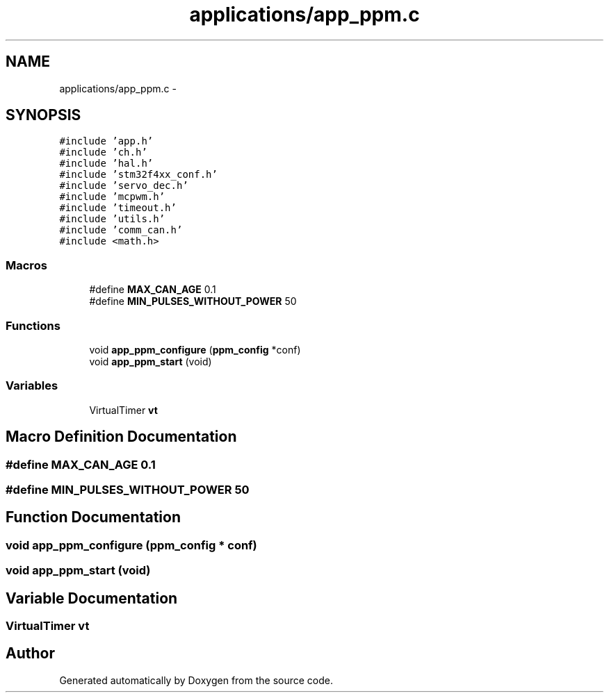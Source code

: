 .TH "applications/app_ppm.c" 3 "Wed Sep 16 2015" "Doxygen" \" -*- nroff -*-
.ad l
.nh
.SH NAME
applications/app_ppm.c \- 
.SH SYNOPSIS
.br
.PP
\fC#include 'app\&.h'\fP
.br
\fC#include 'ch\&.h'\fP
.br
\fC#include 'hal\&.h'\fP
.br
\fC#include 'stm32f4xx_conf\&.h'\fP
.br
\fC#include 'servo_dec\&.h'\fP
.br
\fC#include 'mcpwm\&.h'\fP
.br
\fC#include 'timeout\&.h'\fP
.br
\fC#include 'utils\&.h'\fP
.br
\fC#include 'comm_can\&.h'\fP
.br
\fC#include <math\&.h>\fP
.br

.SS "Macros"

.in +1c
.ti -1c
.RI "#define \fBMAX_CAN_AGE\fP   0\&.1"
.br
.ti -1c
.RI "#define \fBMIN_PULSES_WITHOUT_POWER\fP   50"
.br
.in -1c
.SS "Functions"

.in +1c
.ti -1c
.RI "void \fBapp_ppm_configure\fP (\fBppm_config\fP *conf)"
.br
.ti -1c
.RI "void \fBapp_ppm_start\fP (void)"
.br
.in -1c
.SS "Variables"

.in +1c
.ti -1c
.RI "VirtualTimer \fBvt\fP"
.br
.in -1c
.SH "Macro Definition Documentation"
.PP 
.SS "#define MAX_CAN_AGE   0\&.1"

.SS "#define MIN_PULSES_WITHOUT_POWER   50"

.SH "Function Documentation"
.PP 
.SS "void app_ppm_configure (\fBppm_config\fP * conf)"

.SS "void app_ppm_start (void)"

.SH "Variable Documentation"
.PP 
.SS "VirtualTimer vt"

.SH "Author"
.PP 
Generated automatically by Doxygen from the source code\&.
